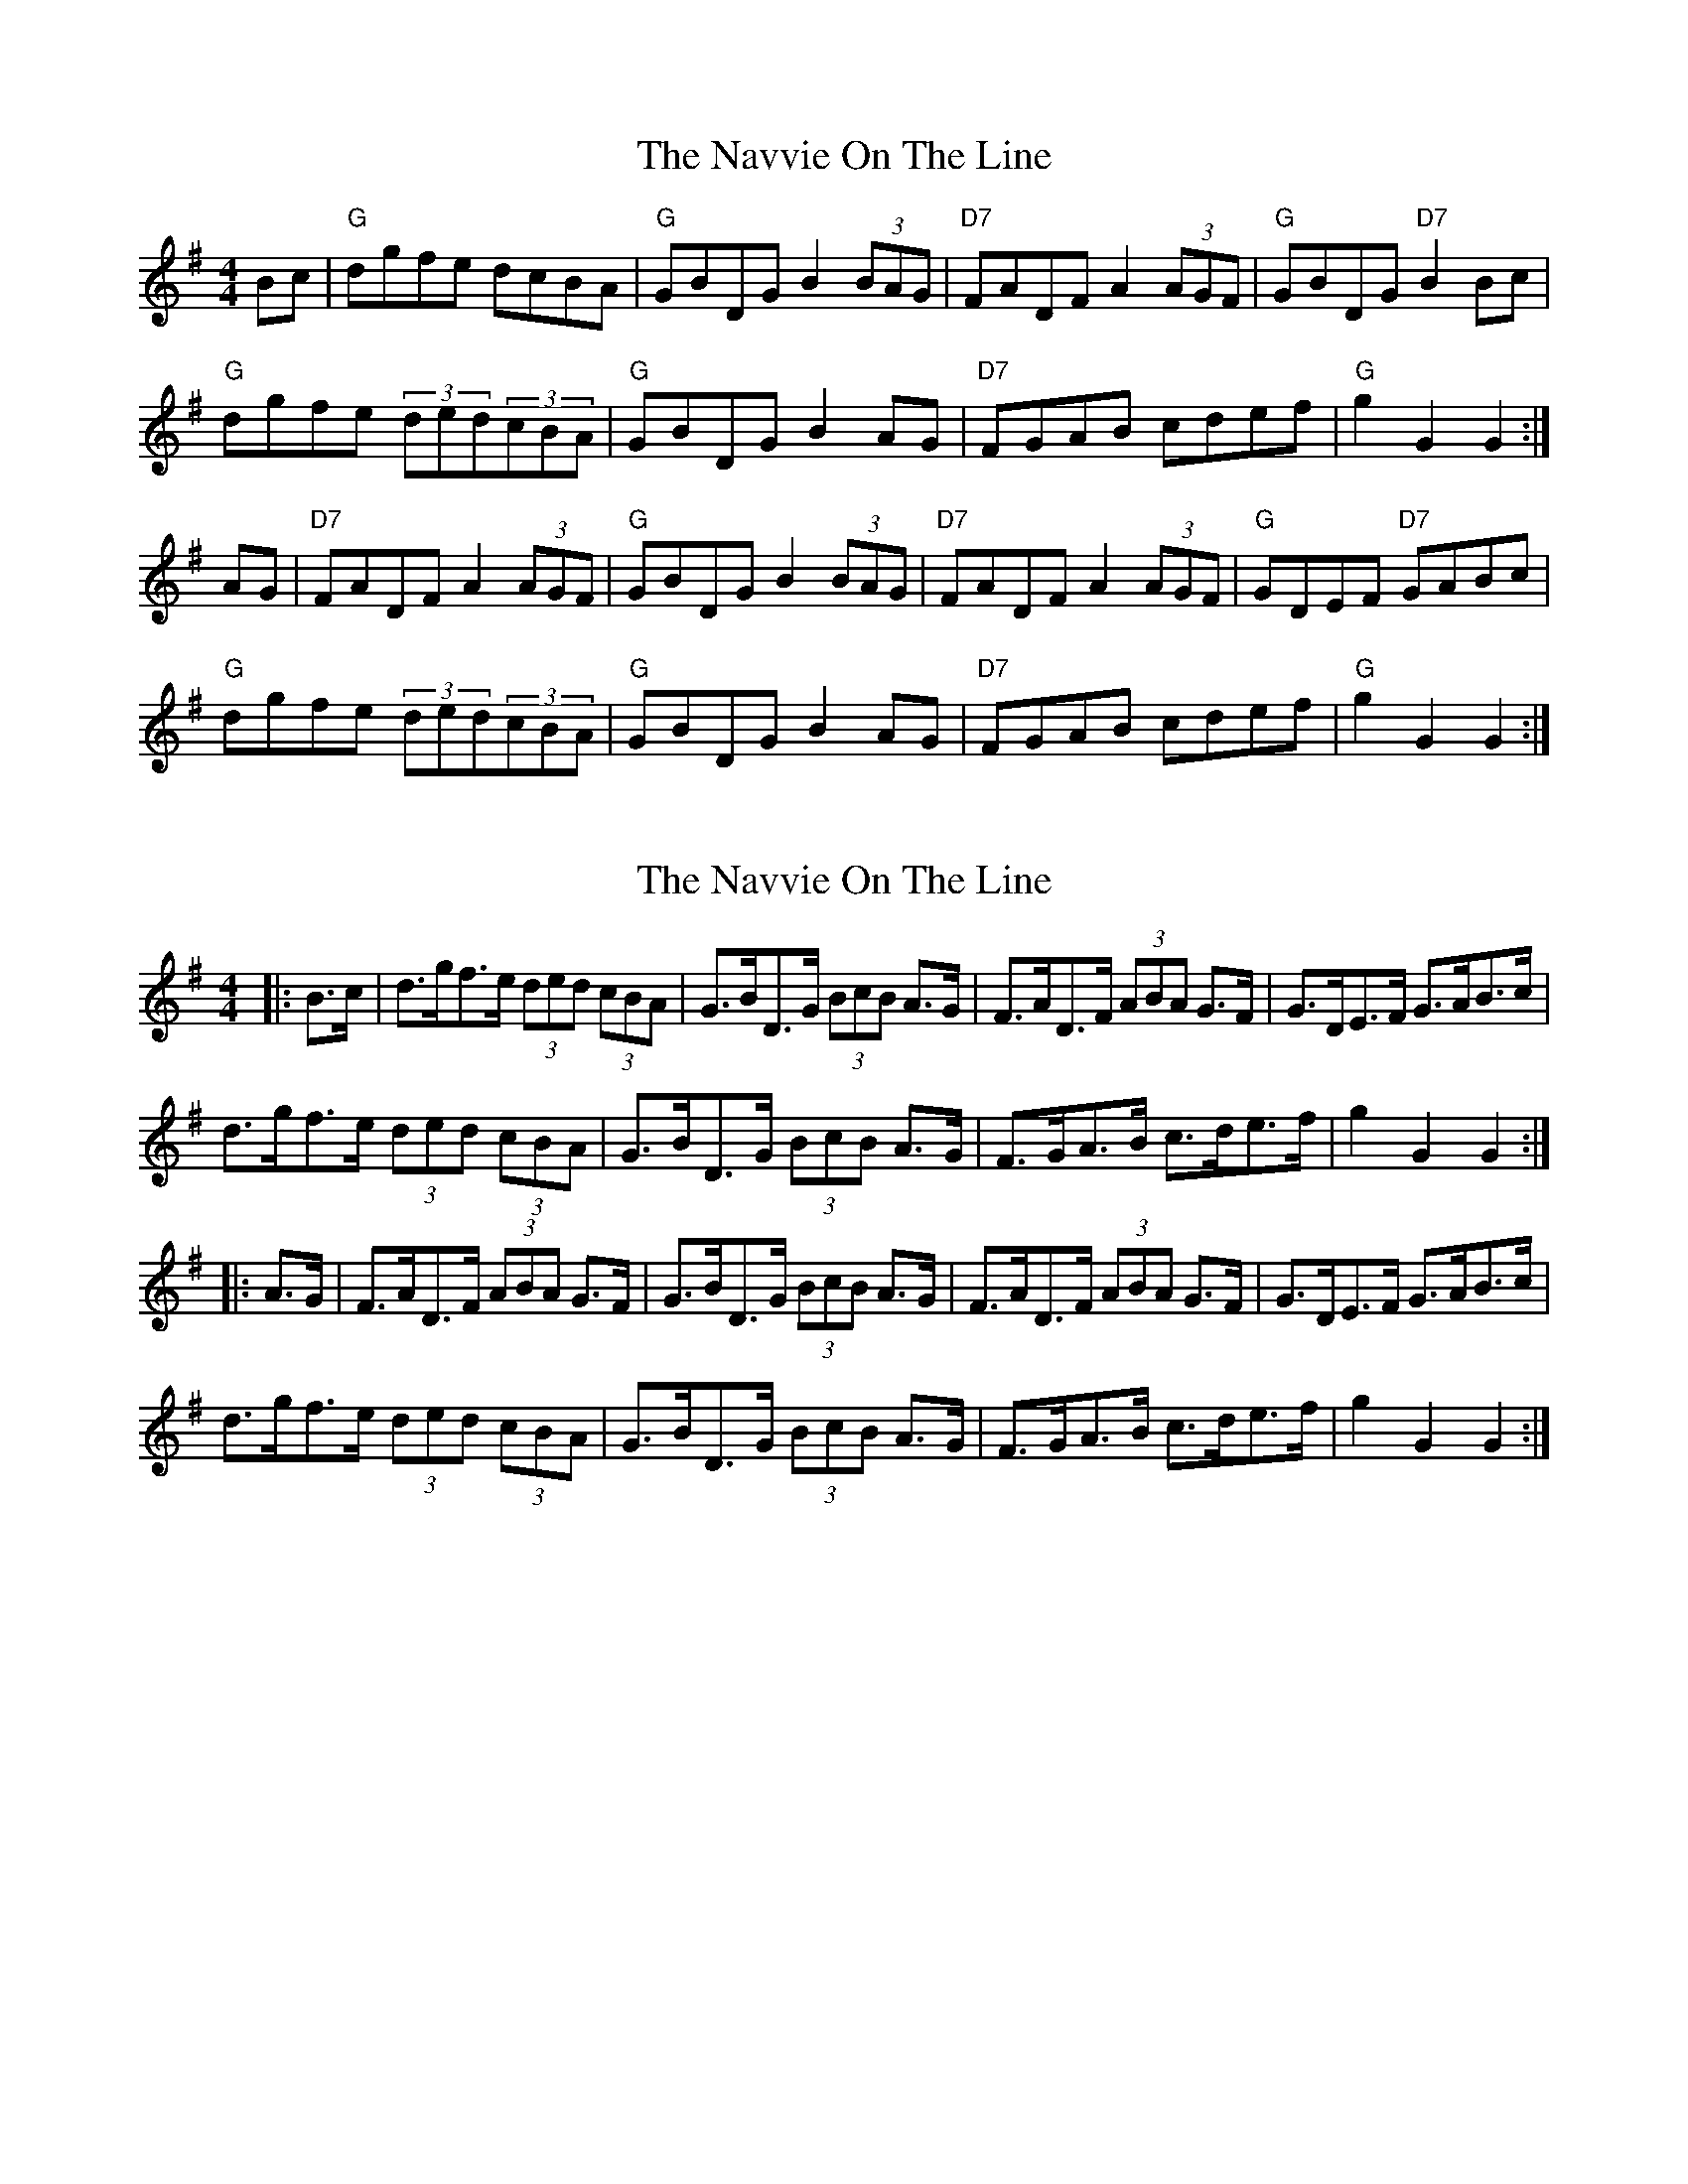 X: 1
T: Navvie On The Line, The
Z: Alancorsini
S: https://thesession.org/tunes/4376#setting4376
R: hornpipe
M: 4/4
L: 1/8
K: Gmaj
Bc|"G"dgfe dcBA|"G"GBDG B2(3BAG|"D7"FADF A2(3AGF|"G"GBDG "D7"B2Bc|
"G"dgfe (3ded(3cBA|"G"GBDG B2AG|"D7"FGAB cdef|"G"g2G2 G2:|
AG|"D7"FADF A2(3AGF|"G"GBDG B2(3BAG|"D7"FADF A2(3AGF|"G"GDEF "D7"GABc|
"G"dgfe (3ded(3cBA|"G"GBDG B2AG|"D7"FGAB cdef|"G"g2G2 G2:|
X: 2
T: Navvie On The Line, The
Z: Mix O'Lydian
S: https://thesession.org/tunes/4376#setting26554
R: hornpipe
M: 4/4
L: 1/8
K: Gmaj
|: B>c | d>gf>e (3ded (3cBA |G>BD>G (3BcB A>G | F>AD>F (3ABA G>F | G>DE>F G>AB>c |
d>gf>e (3ded (3cBA | G>BD>G (3BcB A>G | F>GA>B c>de>f | g2 G2 G2:|
|: A>G | F>AD>F (3ABA G>F | G>BD>G (3BcB A>G | F>AD>F (3ABA G>F | G>DE>F G>AB>c |
d>gf>e (3ded (3cBA | G>BD>G (3BcB A>G | F>GA>B c>de>f | g2 G2 G2:|
